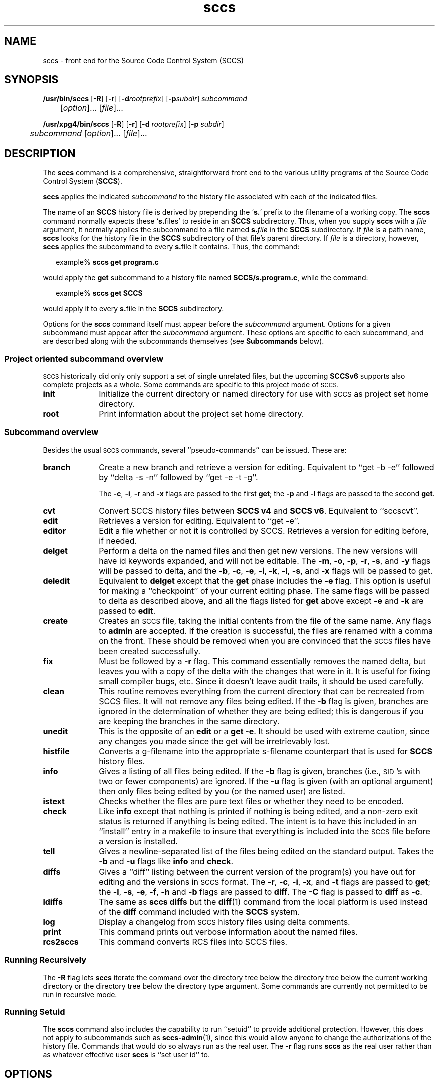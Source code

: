 '\" te
.\" @(#)sccs.1	4.54 20/06/29 Copyright 2007-2020 J. Schilling
.\"  Copyright (c) 2007, Sun Microsystems, Inc.  All Rights Reserved.
.\" 
.\" CDDL HEADER START
.\"
.\" The contents of this file are subject to the terms of the
.\" Common Development and Distribution License ("CDDL"), version 1.0.
.\" You may use this file only in accordance with the terms of version
.\" 1.0 of the CDDL.
.\"
.\" A full copy of the text of the CDDL should have accompanied this
.\" source.  A copy of the CDDL is also available via the Internet at
.\" http://www.opensource.org/licenses/cddl1.txt
.\"
.\" When distributing Covered Code, include this CDDL HEADER in each
.\" file and include the License file at usr/src/OPENSOLARIS.LICENSE.
.\" If applicable, add the following below this CDDL HEADER, with the
.\" fields enclosed by brackets "[]" replaced with your own identifying
.\" information: Portions Copyright [yyyy] [name of copyright owner]
.\"
.\" CDDL HEADER END
.if t .ds a \v'-0.55m'\h'0.00n'\z.\h'0.40n'\z.\v'0.55m'\h'-0.40n'a
.if t .ds o \v'-0.55m'\h'0.00n'\z.\h'0.45n'\z.\v'0.55m'\h'-0.45n'o
.if t .ds u \v'-0.55m'\h'0.00n'\z.\h'0.40n'\z.\v'0.55m'\h'-0.40n'u
.if t .ds A \v'-0.77m'\h'0.25n'\z.\h'0.45n'\z.\v'0.77m'\h'-0.70n'A
.if t .ds O \v'-0.77m'\h'0.25n'\z.\h'0.45n'\z.\v'0.77m'\h'-0.70n'O
.if t .ds U \v'-0.77m'\h'0.30n'\z.\h'0.45n'\z.\v'0.77m'\h'-0.75n'U
.if t .ds s \\(*b
.if t .ds S SS
.if n .ds a ae
.if n .ds o oe
.if n .ds u ue
.if n .ds s sz
.TH sccs 1 "2020/06/29" "SunOS 5.11" "User Commands"
.SH NAME
sccs \- front end for the Source Code Control System (SCCS)
.SH SYNOPSIS
.LP
.B /usr/bin/sccs
.RB [ \-R ]
.RB [ \-r ]
.RB [ \-d\c
.IR rootprefix ]
.RB [ \-p\c
.IR subdir ]
.I subcommand
.if n .br
.if n 	
.RI [ option ]...
.RI [ file ]...
.LP
.B /usr/xpg4/bin/sccs
.RB [ \-R ]
.RB [ \-r ]
.RB [ \-d
.IR rootprefix ]
.RB [ \-p
.IR subdir ]
.if n .br
.if n 	
.I subcommand
.RI "[" option ]...
.RI [ file ]...

.SH DESCRIPTION
.LP
The
.B sccs
command is a comprehensive, straightforward front end to the various utility
programs of the Source Code Control System
.RB ( SCCS ).

.LP
.B sccs
applies the indicated
.I subcommand
to the history file associated with each of the indicated files.

.LP
The name of an
.B SCCS
history file is derived by prepending the
.RB ` s. '
prefix to the filename of a working copy. The
.B sccs
command normally expects these
.RB ` s. files'
to reside in an
.B SCCS
subdirectory.
Thus, when you supply
.B sccs
with a
.I file
argument, it normally applies the subcommand to a file named
.BI s. file
in the
.B SCCS
subdirectory. If
.I file
is a path name,
.B sccs
looks for the history file in the
.B SCCS
subdirectory of that file's parent directory. If
.I file
is a directory, however,
.B sccs
applies the subcommand to every
.BR s. file
it contains. Thus, the command:
.sp
.in +2
.nf
.RB example% " sccs get program.c
.fi
.in -2

.LP
would apply the
.B get
subcommand to a history file named
.BR SCCS/s.program.c ,
while the command:
.sp
.in +2
.nf
.RB example% " sccs get SCCS
.fi
.in -2

.LP
would apply it to every
.BR s. file
in the
.B SCCS
subdirectory.

.LP
Options for the
.B sccs
command itself must appear before the
.I subcommand
argument. Options for a given subcommand must appear after the
.I subcommand
argument. These options are specific to each subcommand, and are described
along with the subcommands themselves (see
.B Subcommands
below).

.br
.ne 8
.SS "Project oriented subcommand overview"
.LP
.ne 5
.SM SCCS
historically did only only support a set of single unrelated files,
but the upcoming
.B SCCSv6
supports also complete projects as a whole. Some commands are specific
to this project mode of
.SM SCCS.

.br
.ne 4
.TP 1i
.B init
Initialize the current directory or named directory for use with
.SM SCCS
as project set home directory.

.br
.ne 4
.TP
.B root
Print information about the project set home directory.

.br
.ne 8
.SS "Subcommand overview"
.LP
.ne 5
Besides the usual
.SM SCCS
commands,
several ``pseudo-commands'' can be issued.
These are:

.br
.ne 4
.TP 1i
.B branch
Create a new branch and retrieve a version for editing.
Equivalent to ``get \-b \-e'' followed by ``delta \-s \-n'' followed by
``get \-e \-t \-g''.

The
.BR \-c ,
.BR \-i ,
.BR \-r
and
.B \-x
flags are passed to the first
.B get\c
; the
.B \-p
and
.B \-l
flags are passed to the second
.BR get .

.br
.ne 3
.TP
.B cvt
Convert SCCS history files between
.B "SCCS\ v4"
and
.BR "SCCS\ v6" .
Equivalent to ``sccscvt''.

.br
.ne 3
.TP
.B edit
Retrieves a version for editing.
Equivalent to ``get \-e''.

.br
.ne 5
.TP
.B editor
Edit a file whether or not it is controlled by SCCS.
Retrieves a version for editing before, if needed.

.br
.ne 5
.TP
.B delget
Perform a delta on the named files
and then get new versions.
The new versions will have id keywords expanded,
and will not be editable.
The
.BR \-m ,
.BR \-o ,
.BR \-p ,
.BR \-r ,
.BR \-s ,
and
.B \-y
flags will be passed to delta,
and the
.BR \-b ,
.BR \-c ,
.BR \-e ,
.BR \-i,
.BR \-k ,
.BR \-l ,
.BR \-s ,
and
.B \-x
flags will be passed to get.

.br
.ne 3
.TP
.B deledit
Equivalent to
.B delget
except that the
.B get
phase includes the
.B \-e
flag.
This option is useful for making a ``checkpoint''
of your current editing phase.
The same flags will be passed to delta
as described above,
and all the flags listed for
.B get
above except
.B \-e
and
.B \-k
are passed to
.BR edit .

.br
.ne 3
.TP
.B create
Creates an
.SM SCCS
file,
taking the initial contents from the file of the same name.
Any flags to
.B admin
are accepted.
If the creation is successful,
the files are renamed with a comma on the front.
These should be removed when you are convinced that
the
.SM SCCS
files have been created successfully.

.br
.ne 3
.TP
.B fix
Must be followed by a
.B \-r
flag.
This command essentially removes the named delta,
but leaves you with a copy of the delta
with the changes that were in it.
It is useful for fixing small compiler bugs, etc.
Since it doesn't leave audit trails,
it should be used carefully.

.br
.ne 3
.TP
.B clean
This routine removes everything from the current directory
that can be recreated from SCCS files.
It will not remove any files being edited.
If the
.B \-b
flag is given, branches are ignored in the determination
of whether they are being edited;
this is dangerous if you are keeping the branches in the
same directory.

.br
.ne 3
.TP
.B unedit
This is the opposite of an
.B edit
or a
.BR "get \-e" .
It should be used with extreme caution,
since any changes you made since the get
will be irretrievably lost.

.br
.ne 3
.TP
.B histfile
Converts a g-filename into the appropriate s-filename counterpart
that is used for
.B SCCS
history files.

.br
.ne 3
.TP
.B info
Gives a listing of all files being edited.
If the
.B \-b
flag is given,
branches (i.e.,
\s-1SID\s0's with two or fewer components)
are ignored.
If the
.B \-u
flag is given
(with an optional argument)
then only files being edited by you
(or the named user)
are listed.

.br
.ne 5
.TP
.B istext
Checks whether the files are pure text files or whether they need
to be encoded.

.br
.ne 5
.TP
.B check
Like
.B info
except that nothing is printed if nothing is being edited,
and a non-zero exit status is returned if anything
is being edited.
The intent is to have this included in an ``install''
entry in a makefile
to insure that everything is included into the
.SM SCCS
file
before a version is installed.

.br
.ne 3
.TP
.B tell
Gives a newline-separated list
of the files being edited
on the standard output.
Takes the
.B \-b
and
.B \-u
flags like
.B info
and
.BR check .

.br
.ne 3
.TP
.B diffs
Gives a ``diff'' listing between the current version of the
program(s) you have out for editing and the versions
in
.SM SCCS
format.
The
.BR \-r ,
.BR \-c ,
.BR \-i ,
.BR \-x ,
and
.B \-t
flags are passed to
.B get\c
; the
.BR \-l ,
.BR \-s ,
.BR \-e ,
.BR \-f ,
.B \-h
and
.B \-b
flags are passed to
.BR diff .
The
.B \-C
flag is passed to
.B diff
as
.BR \-c .

.br
.ne 3
.TP
.B ldiffs
The same as
.B sccs diffs
but the
.BR diff (1)
command from the local platform is used instead of the
.B diff
command included with the
.B SCCS
system.

.br
.ne 3
.TP
.B log
Display a changelog from
.SM SCCS 
history files using delta comments.

.br
.ne 3
.TP
.B print
This command prints out verbose information
about the named files.

.br
.ne 3
.TP
.B rcs2sccs
This command converts RCS files into SCCS files.

.SS "Running Recursively"
.LP
The
.B \-R
flag lets
.B sccs
iterate the command over the directory tree below the directory
tree below the current working directory or the directory tree
below the directory type argument. Some commands are currently
not permitted to be run in recursive mode.

.br
.ne 5 
.SS "Running Setuid"
.LP
The
.B sccs
command also includes the capability to run ``setuid''
to provide additional protection.
However, this does not apply to subcommands such as
.BR sccs-admin (1),
since this would allow anyone to change the authorizations of the history file.
Commands that would do so always run as the real user.
The
.B \-r
flag runs
.B sccs
as the real user
rather than as whatever effective user
.B sccs
is ``set user id'' to.

.SH OPTIONS
.LP
The following options are supported by the
.BR sccs (1)
command itself:
.SS "/usr/bin/sccs"
.TP
.BI \-d rootprefix
.SS "/usr/xpg4/bin/sccs"
.TP
.BI \-d " rootprefix
....sp .6
Defines the root portion of the path name for
.B SCCS
history files. The default root portion is the current directory.
.I rootprefix
is prepended to the entire
.I file
argument, even if
.I file
is an absolute path name.
.B \-d
overrides any directory specified by the
.B PROJECTDIR
environment variable (see ENVIRONMENT VARIABLES below).

.SS "/usr/bin/sccs"
.TP
.BI \-p subdir
.SS "/usr/xpg4/bin/sccs"
.TP
.BI \-p " subdir
...sp .6
Defines the (sub)directory within which a history file is expected to reside.
.B SCCS
is the default. (See EXAMPLES below).

.br
.ne 3
.TP
.B \-r
Runs
.B sccs
with the real user
.BR ID ,
rather than set to the effective user
.BR ID .

.br
.ne 3
.TP
.B \-R
Run
.B sccs
in recursive mode via
.BR libfind .
If no file type arguments are given to the related
.B sccs
subcommand, the directory scan operation starts at the current directory.
If the related subcommand is expected to operate only on files that are
currently edited,
.B sccs
only operates on files for which an associated ``p.'' file exists.
For all other subcommands,
.B sccs 
operated on all ``s.'' files except for those that are in ignored
sub directories.
.sp
This option is a
.B \s-1SCHILY\s+1
extension that does not exist in historic
.B sccs
implementations.

.br
.ne 3
.TP
.B \-T
Trace.  Print extra debug messages.

.br
.ne 3
.TP
.PD 0
.B \-V
.TP
.B \-version
.TP
.B \-\-version
.PD
Prints the
.B sccs
version number string and exists.

.SH OPERANDS
.LP
The following operands are supported:

.br
.ne 3
.TP
.I file
.sp .6
a file passed to
.IR subcommand

.br
.ne 3
.TP
.I option
.sp .6
an option or option-argument passed to
.I subcommand

.br
.ne 5
.TP
.I subcommand
.sp .6
one of the subcommands listed in
.B Usage

.SH USAGE
.LP
The usage for
.B sccs
is described below.
.SS "Subcommands"
.sp
.LP
Many of the following
.B sccs
subcommands invoke programs that reside in
.BR /usr/ccs/bin .
Many of these subcommands accept additional arguments that are
documented in the reference page for the utility program the
subcommand invokes.

.br
.ne 5
.TP
.B admin
.sp .6
Modify the flags or checksum of an
.B SCCS
history file. Refer to
.BR sccs-admin (1)
for more information about the
.B admin
utility.
While
.B admin
can be used to initialize a history file, you might find that the
.B create
subcommand is simpler to use for this purpose.

.br
.ne 5
.TP
.B branch
.sp .6
Create a new branch and retrieve a version for editing.
Except for creating a new branch, this is equivalent to the
.B edit
subcommand.

.br
.ne 5
.SS "/usr/bin/sccs"
.HP
.BI "cdc -r" sid
.RB [ -y [\c
.IR comment ]]
.SS "/usr/xpg4/bin/sccs"

.br
.ne 3
.HP
.BI "cdc -r " sid
|
.BI -r sid
.RB [ -y [\c
.IR comment ]]
.sp .6
Annotate (change) the delta commentary.
Refer to
.BR sccs-cdc (1)
for more information about the
.B cdc
utility.
The
.B fix
subcommand can be used to replace the delta, rather
than merely annotating the existing commentary.

.br
.ne 3
.RS
.HP
.B -r\c
.I " sid \c
| \c
.BI -r sid
.sp .6
Specify the
.B SCCS
delta
.B ID
.RB ( SID )
to which the change notation is to be added. The
.B SID
for a given delta is a number, in Dewey decimal format, composed of two or
four fields: the
.I release
and
.I level
fields, and for branch deltas, the
.I branch
and
.I sequence
fields. For instance, the
.B SID
for the initial delta is normally
.BR 1.1 .

.br
.ne 3
.HP
.B \-y\c
.RI [ comment ]
.sp .6
Specify the comment with which to annotate the delta commentary. If
.B -y
is omitted,
.B sccs
prompts for a comment. A null
.I comment
results in an empty annotation.
.RE

.br
.ne 5
.SS "/usr/bin/sccs"
.HP
.BR check " [" -b "] [" -u\c
.RI [ username "] ]"
.br
.SS "/usr/xpg4/bin/sccs"

.br
.ne 3
.HP
.BR check " [" -b "] [" -u
.RI [ username ]
.RB | " -U " ]
.sp .6
Check for files currently being edited. Like
.B info
and
.BR tell ,
but returns an exit code, rather than producing a listing of files.
.B check
returns a non-zero exit status if anything is being edited.
The intent is to have this included in an ``install''
entry in a makefile
to insure that everything is included into the
.SM SCCS
file
before a version is installed.

.br
.ne 3
.RS
.TP
.B -b
.sp .6
Ignore branches.

.br
.ne 3
.HP
.BR -u [\c
.IR username]
|
.B -u
.RI [ username ]
|
.B -U
.sp .6
Check only files being edited by you.  When
.I username
is specified, check only files being edited by that user. For
.BR /usr/xpg4/bin/sccs ,
the
.B -U
option is equivalent to
.B -u
.RI < current_user >.
.RE

.br
.ne 5
.TP
.BR clean " [ " -b " ]"
.sp .6
Remove everything in the current directory that can be retrieved from an
.B SCCS
history.  Does not remove files that are being edited.

.br
.ne 3
.RS
.TP
.B -b
Do not check branches to see if they are being edited.
.RB ` "clean -b" '
is dangerous when branch versions are kept in the same directory.

.RE

.br
.ne 5
.TP
.B comb
.sp .6
Generate scripts to combine deltas.
Refer to
.BR sccs-comb (1)
for more information about the
.B comb
utility.

.br
.ne 5
.TP
.BR create " [" \-o "] [" options ]
.sp .6
Create (initialize) history files.
.B create
performs the following steps:
.RS +5
.TP
.ie t \(bu
.el o
Renames the original source file to
.B ,program.c
in the current directory.
.TP
.ie t \(bu
.el o
Create the history file called
.B s.program.c
in the
.B SCCS
subdirectory.
.TP
.ie t \(bu
.el o
Performs an
.RB ` "sccs get" '
on
.B program.c
to retrieve a read-only copy of the initial version.
.LP
Options are passed to the
.B admin
program, e.g.:
.TP
.B \-o
Use the original file time instead of the current time for
the time of the initial delta.
.RE

.br
.ne 5
.TP
.B cvt
.sp .6
Convert
.B SCCS\ v4
history files (as introduced in February 1977) into
.B SCCS\ v6
history files (as introduced in August 2011) and vice versa.
Refer to
.BR sccs-cvt (1)
for more information about the
.B sccscvt
utility.
In order to convert a larger historic project (like e.g. the 
BSD CSRG sccs history) from a different timezone than the local
timezone into
.B SCCS\ v6
use a command similar to:
.sp
.B "    TZ=PST sccs -R cvt -V6 .
.sp
This subcommand is a
.B \s-1SCHILY\s+1
extension that does not exist in historic
.B sccs
implementations.

.br
.ne 5
.HP
.BR deledit " [" \-o "] [" \-s "] [\c
.BR \-f "] [" \-q "] [\c
.BR \-y [\c
.IR comment "]\|]"
.sp .6
Equivalent to an
.RB ` "sccs delta" '
and then an
.RB ` "sccs edit" '.
.B deledit
checks in a delta, and checks the file back out again,
but leaves the current working copy of the file intact.
The same flags will be passed to delta
as described with ``delget'',
and all the flags listed with ``delget'' for ``get'' except
.BR \-e " and  " \-k
are passed to ``edit''.

.br
.ne 3
.RS
.TP
.B \-o
.sp .6
Use the original file time instead of the current time for
the time of the delta.
.TP
.B \-s
.sp .6
Silent. Do not report delta numbers or statistics.
.TP
.B \-f
.sp .6
In NSE mode, force to create a delta even when no
.B p.
file is present.
.TP
.B \-q
Switch on NSE mode.

.br
.ne 3
.HP
.BR -y [\c
.IR comment ]
.sp .6
Supply a comment for the delta commentary.  If
.B -y
is omitted,
.B delta
prompts for a comment.  A null
.I comment
results in an empty comment field for the delta.
.LP
The options
.B \-f
and
.B \-q
are
.B \s-1SCHILY\s+1
extensions that do not exist in historic
.B sccs
implementations.

.RE

.br
.ne 5
.HP
.BR delget " [" \-o "] [" \-s "] [\c
.BR \-f "] [" \-q "] [\c
.BR \-y [\c
.IR comment "]\|]"
.sp .6
Perform an
.RB ` "sccs delta" '
and then an
.RB ` "sccs get" '
to check in a delta and retrieve read-only copies of the resulting new version.
See the
.B deledit
subcommand for a description of
.BR \-s ,
.BR \-f ,
.BR \-q , 
and
.BR -y .
.B sccs
performs a
.B delta
on all the files specified in the argument list, and then a
.B get
on all the files. If an error occurs during the
.BR delta ,
the
.B get
is not performed.
The
.BR \-m ",
.BR \-o ", " \-p ", " \-r , 
.BR \-f ", " \-q ,
.BR \-s ", and " \-y
flags will be passed to delta,
and the
.BR \-b ", " \-c ", " \-e , 
.BR \-i ", " \-k ", " \-l ,
.BR \-s ", and " \-x
flags will be passed to get.

.br
.ne 5
.HP
.BR delta " [" \-o "] [" \-s "] [\c
.BR \-f "] [" \-q "] [\c
.BR \-y [\c
.IR comment "]\|]"
.sp .6
Check in pending changes.
Records the line-by-line changes introduced while the file was checked out.
The effective user
.B ID
must be the same as the
.B ID
of the person who has the file checked out.
Refer to
.BR sccs-delta (1)
for more information about the
.B delta
utility.
See the
.B deledit
subcommand for a description of
.BR \-s ,
.BR \-f ,
.BR \-q ,
and
.BR \-y .

.br
.ne 5
.SS "/usr/bin/sccs"
.HP
.BR diffs " [" -C ]
.RB [ -I ]
.RB [ -c\c
.IR date-time ]
.RB [ -r\c
.IR sid ]
.I diff-options
.br
.SS "/usr/xpg4/bin/sccs"

.br
.ne 3
.HP
.BR diffs " [" -C ]
.RB [ -I ]
.RB [ -c
.IR date-time " |
.BI -c date-time
]
.br
.RB [ -r
.I sid
.RB "| " -r\c
.IR sid]
.I diff-options
.sp .6
Compare (in
.BR diff (1)
format) the working copy of a file that is checked out for editing,
with a version from the
.B SCCS
history.
Use the most recent checked-in version by default. The
.B diffs
subcommand accepts the same options as
.BR diff .
.sp
Any
.BR -r ,
.BR -c ,
.BR -i ,
.BR -x ,
and
.B -t
options are passed to subcommand
.BR get .
A
.B -C
option is passed to
.B diff
as
.BR -c .
An
.B -I
option is passed
to
.B diff
as
.BR -i .
.sp
The
.B diffs
subcommand calls the
.SM UNIX
.BR diff (1)
command that is delivered with the
.SM SCCS
packet. If you like to call the local
.BR diff (1)
command that is in your
.BR PATH,
use the
.B ldiffs
subcommand.

.br
.ne 3
.RS
.HP
.BI -c " date-time\c
 | \c
.BI -c date-time
.sp .6
Use the most recent version checked in before the indicated
date and time for comparison.
.I date-time
takes the form:
.IR yy [ mm [ dd [\c
.IR hh [ mm [ ss ]\|]\|]\|]\|].
Omitted units default to their maximum possible values; that is
.B -c7502
is equivalent to
.BR -c750228235959 .

.br
.ne 3
.HP
.BI -r " sid\c
 | \c
.BI -r sid
.sp .6
Use the version corresponding to the indicated delta for comparison.
.LP
The
.B \s-1SCHILY\s+1
version of SCCS calls
.RB ` "get -o" '
to retrieve the old version of the file in order to be able to get
correct time stamps when e.g. the
.B \-u
flag is passed to
.BR diff (1).
.RE

.br
.ne 5
.TP
.B edit
.sp .6
Retrieve a version of the file for editing.
.RB ` "sccs edit" '
extracts a version of the file that is writable by you, and creates a
.BR  p. file
in the
.B SCCS
subdirectory as lock on the history,
so that no one else can check that version in or out.
.B ID
keywords are retrieved in unexpanded form.
.B edit
accepts the same options as
.BR get ,
below.
Refer to
.BR sccs-get (1)
for more information about the
.B get
utility and
for a list of ID keywords and their definitions.
The
.B edit
subcommand is basically equivalent to ``get -e''.

.br
.ne 5
.TP
.B editor
.sp .6
Edit a file whether or not is is controlled by SCCS.
If a file is controlled by SCCS and currently not checked out for editing,
the file is checked out for editing first and then edited.
If the file is not under control of SCCS, the editor is called directly.
.sp
The
.B SCCS_EDITOR
or
.B EDITOR
environment variable must be set appropriately in order to call a
custom editor.
.sp
A way to hide the fact that files need to checked out for editing first,
is to set
.B SCCS_EDITOR
and then alias the editor, e.g.:
.sp
   SCCS_EDITOR=ved
   alias ved='sccs editor'
.sp
Note that in order to minimize the side effects of calling the alias
.RB ` "ved *" ',
.B sccs editor
will call
.BR unget (1)
or
.B sccs unedit
on all files that have not been modified by the edit session and that
have not been checked out for editing before.
.sp
This subcommand is a
.B \s-1SCHILY\s+1
extension that does not exist in historic
.B sccs
implementations.

.br
.ne 5
.TP
.B enter
.sp .6
Similar to
.BR create ,
but omits the final
.RB ` "sccs get" '.
This can be used if an
.RB ` "sccs edit" '
is to be performed immediately after the history file is initialized.

.br
.ne 5
.SS "/usr/bin/sccs"
.HP
.BI "fix \-r" sid
.RB [ \-d ]
.SS "/usr/xpg4/bin/sccs"

.br
.ne 3
.HP
.BR fix " [" -d "] \c
.BI -r " sid \c
| \c
.BI -r sid
.sp .6
Revise a (leaf) delta.  Remove the indicated delta from the
.B SCCS
history, but leave a working copy of the current version in the directory.
This is useful for incorporating trivial updates for which no audit record
is needed, or for revising the delta commentary.
.B fix
must be followed by a
.B -r
option, to specify the
.B SID
of the delta to remove.
The indicated delta must be the most recent (leaf) delta in its branch. Use
.B fix
with caution since it does not leave an audit trail of differences (although
the previous commentary is retained within the history file).

.br
.ne 3
.RS
.TP
.B \-d
Fully discard the delta.
By default only the file content for the related
.B SID 
is removed and the delta table entry is changed to the new type
.BR `R' . 
When in discard mode, the delta table entry is also completely discarded.
.RE

.br
.ne 5
.SS "/usr/bin/sccs"
.HP
.BR get " [" -ekmops "] [" -G\c
.IR newname "] [\c
.BI -c date-time\c
.RB "] [" -r [\c
.IR sid "] ]
.SS "/usr/xpg4/bin/sccs"

.br
.ne 3
.HP
.BR get " [" -ekmops "] [" -G
.I newname
|
.BI -G newname\c
]
.br
.RB [ -c
.I date-time
|
.BI -c date-time\c
.RB "] [" -r
.I sid
|
.BI -r sid\c
]
.sp .6
Retrieve a version from the
.B SCCS
history. By default, this is a read-only working copy of
the most recent version.
.B ID
keywords are in expanded form.
Refer to
.BR sccs-get (1)
for more information about the
.B get
utility,
which includes a list of
.B ID
keywords and their definitions.

.br
.ne 3
.RS
.HP
.BI -c " date-time
|
.BI -c date-time
.sp .6
Retrieve the latest version checked in prior to the date and time
indicated by the
.I date-time
argument.
.I date-time
takes the form:
.IR yy [ mm [ dd [\c
.IR hh [ mm [ ss ]\|]\|]\|]\|].

.br
.ne 3
.TP
.B -e
.sp .6
Retrieve a version for editing. Same as
.BR "sccs edit" .

.br
.ne 3
.HP
.B -G
.I newname
|
.BI -G newname
.sp .6
Use
.I newname
as the name of the retrieved version.

.br
.ne 3
.TP
.B -k
.sp .6
Retrieve a writable copy but do not check out the file.
.B ID
keywords are unexpanded.

.br
.ne 3
.TP
.B -m
.sp .6
Precede each line with the
.B SID
of the delta in which it was added.

.br
.ne 3
.TP
.B -o
.sp .6
Retrieves the file under the original time of
the requested version.

.br
.ne 3
.TP
.B -p
.sp .6
Produce the retrieved version on the standard output. 
Reports that would normally go to the standard output (delta
.BR ID s
and statistics) are directed to the standard error.

.br
.ne 3
.HP
.B -r
.I sid
|
.BI -r sid
.sp .6
Retrieve the version corresponding to the indicated
.BR SID .
For
.BR /usr/bin/sccs ,
if no
.I sid
is specified, the latest
.I sid
for the specified file is retrieved.

.br
.ne 3
.TP
.B -s
.sp .6
Silent. Do not report version numbers or statistics.
.RE

.br
.ne 5
.HP
.BI help " message-code
|
.I sccs-command
.HP
.B help stuck
.sp .6
Supply more information about
.B SCCS
diagnostics.
.B help
displays a brief explanation of the error when you supply the code
displayed by an
.B SCCS
diagnostic message.  If you supply the name of an
.B SCCS
command,
it prints a usage line.
.B help
also recognizes the keyword
.BR stuck .
Refer to
.BR sccs-help (1)
for more information about the
.B help
utility.

.br
.ne 5
.HP
.BI histfile " pathname
.sp .6
Converts a g-filename into the appropriate s-filename counterpart
that is used for
.B SCCS
history files.
.sp
While
.BR sccs (1)
in former times just added
.B SCCS/s.
before the last path name component, there is now support for
.B off-tree
history files that are located inside a directory
.B .sccs
in the
.B project root
directory.
The
.B histfile
subcommand knows which operating mode is currently in use and
returns the appropriate path to the history file.
.sp
If the
.I pathname
argument refers to a directory, the result is the directory that holds
the SCCS history files for the files in that directory.

.br
.ne 5
.SS "/usr/bin/sccs"
.HP
.BR info " [\c
.BR -b "] [" -u [\c
.IR username "] ]
.SS "/usr/xpg4/bin/sccs"

.br
.ne 3
.HP
.BR info " [\c
.BR -b "] [" -u " [\c
.IR username ]
|
.BR -U ]
.sp .6
Display a list of files being edited, including the version number checked out,
the version to be checked in, the name of the user who holds the lock,
and the date and time the file was checked out.

.br
.ne 3
.RS
.TP
.B -b
Ignore branches.

.br
.ne 3
.HP
.BR -u [\c
.IR username ]
|
.BR -u " [\c
.IR username]
|
.B -U
.sp .6
List only files checked out by you. When
.I username
is specified, list only files checked out by that user. For
.BR /usr/xpg4/bin/sccs ,
the
.B -U
option is equivalent to
.B -u
.RI < current_user >.
.RE

.br
.ne 5
.HP
.B init
.RB [ -f ]
.RB [ -i ]
.RB [ -s ]
.RI [ directory ]
.sp .6
Initialize a directory for use with
.B SCCS
in project mode.
See
.BR sccs-init (1)
for more information.

.br
.ne 5
.HP
.B istext
.RB [ -s ]
.RB [ -V4 " | " -V6 ]
.sp .6
Checks whether the files are pure text files or whether they need
to be encoded.
.RS
.TP
.B \-s
Be silent. If all file are pure text, the exit code is 0.
.TP
.B \-V4
Check with
.B SCCS\ v4
rules.
A file is not pure text if it contains one or more null characters,
if a line starts with \e001 (^A) or if the file does not end with
a newline character.
.TP
.B \-V6
Check with
.B SCCS\ v6
rules.
A file is not pure text if it contains one or more null characters.
.RE
.sp
This subcommand is a
.B \s-1SCHILY\s+1
extension that does not exist in historic
.B sccs
implementations.

.br
.ne 5
.TP
.B ldiffs
.sp .6
Compare different file versions.
.sp
The
.B ldiffs
subcommand calls the local
.SM UNIX
.BR diff (1)
command as found via the
.SM PATH
environment variable.
The
.B ldiffs
subcommand is otherwise identical to the
.B diffs
subcommand.
.sp
This subcommand is a
.B \s-1SCHILY\s+1
extension that does not exist in historic
.B sccs
implementations.

.br
.ne 5
.TP
.B log
.sp .6
Display a changelog from
.SM SCCS
history files using delta comments.
Refer to
.BR sccs-log (1)
for more information about the
.B sccslog
utility.
.sp
This subcommand is a
.B \s-1SCHILY\s+1
extension that does not exist in historic
.B sccs
implementations.


.br
.ne 5
.HP
.BR print " [" \-a "] [" \-A "] [\c"
.BR \-n "] [" \-r\c
.IR sid "] \c
.B file ...
.sp .6
Print the entire history of each named file. Equivalent to an
.RB ` "sccs prs -e" '
followed by an
.RB ` "sccs get -p -m" '.

.br
.RS
.ne 3
.TP
.B \-A
Annotates the output
(see
.BR sccs-get (1)).
.br
.ne 3
.TP
.B \-a
Includes all deltas, including those marked as removed
(see
.BR sccs-rmdel (1)).
.br
.ne 3
.TP
.B \-m
(see
.BR sccs-get (1)).
.br
.ne 3
.TP
.BI \-r sid
Specify the
.B SID
(see
.BR sccs-get (1)).
.RE

.br
.ne 6
.SS "/usr/bin/sccs"
.HP
.BR prs " [" -el "] [" -c\c
.IR date-time ]
.RB [ -r\c
.IR sid ]
.SS "/usr/xpg4/bin/sccs"

.br
.ne 3
.HP
.BR prs " [" -el "] [" "-c \c
.I date-time
|
.BI -c date-time\c
]
.RB [ -r
.I sid
|
.BI -r sid\c
]
.sp .6
Peruse (display) the delta table, or other portion of an
.B s.
file.
Refer to
.BR sccs-prs (1)
for more information about the
.B prs
utility.

.br
.ne 3
.RS
.HP
.B -c
.I date-time
|
.BI -c date-time
.sp .6
Specify the latest delta checked in before the indicated date and time. The
.I date-time
argument takes the orm:
.IR yy [ mm [ dd [\c
.IR hh [ mm [ ss ]\|]\|]\|]\|].

.br
.ne 3
.TP
.B -e
.sp .6
.sp
Display delta table information for all deltas earlier than the one
specified with
.B -r
(or all deltas if none is specified).

.br
.ne 3
.TP
.B -l
.sp .6
.sp
Display information for all deltas later than, and including, that specified by
.B -c
or
.BR -r .

.br
.ne 3
.HP
.B -r
.I sid
|
.BI -r sid
.sp .6
.sp
Specify a given delta by
.BR SID .
.RE

.br
.ne 5
.TP
.BR prt " ["  -y ]
.sp
Display the delta table, but omit the
.B MR
field (see
.BR sccsfile (4)
for more information on this field).
Refer to
.BR sccs-prt (1)
for more information about the
.B prt
utility.

.br
.ne 3
.RS
.TP
.B -y
Display the most recent delta table entry.
The format is a single output line for each file argument, which is
convenient for use in a pipeline with
.BR awk (1)
or
.BR sed (1).
.RE

.br
.ne 5
.TP
.BR rcs2sccs " ["  -rm "] [" -V6 ]
.sp .6
Convert 
.B RCS
history files into 
.B SCCS 
history files.
If a list of files is specified, this list is converted.
If no file arguments are specified, all RCS files in the current directory
are converted.
Refer to
.BR sccs-rcs2sccs (1)
for more information about the
.B rcs2sccs
utility.
.sp
This subcommand is a
.B \s-1SCHILY\s+1
extension that does not exist in historic
.B sccs
implementations.

.br
.ne 5
.SS "/usr/bin/sccs"
.TP
.BI "rmdel -r" sid
.SS "/usr/xpg4/bin/sccs"

.br
.ne 3
.TP
.BI "rmdel -r " sid
.sp .6
Remove the indicated delta from the history file. 
That delta must be the most recent (leaf) delta in its branch.
Refer to
.BR sccs-rmdel (1)
for more information about the
.B rmdel
utility.

.br
.ne 5
.HP
.B root
.RB [ -v ]
.RI [ directory ]
.sp .6
Print information about the project set home directory.
See
.BR sccs-root (1)
for more information.

.br
.ne 5
.TP
.B sact
.sp .6
Show editing activity status of an
.B SCCS
file.
Refer to
.BR sccs-sact (1)
for more information about the
.B sact
utility.

.br
.ne 5
.TP
.BI "sccsdiff -r" old-sid " -r" "new-sid diff-options
.sp .6
Compare two versions corresponding to the indicated
.B SIDs
(deltas) using
.BR diff .
Refer to
.BR sccs-sccsdiff (1)
for more information about the
.B sccsdiff
utility.

.SS "/usr/bin/sccs"
.HP
.BR tell " [\c
.BR -b "] [" -u [\c
.IR username "] ]
.SS "/usr/xpg4/bin/sccs"

.br
.ne 3
.HP
.BR tell " [\c
.BR -b "] [" -u " [\c
.IR username ]
|
.BR -U ]
.sp .6
Display the list of files that are currently checked out, one file per line.

.br
.ne 3
.RS
.TP
.B -b
.sp .6
Ignore branches.

.br
.ne 3
.HP
.BR -u [\c
.IR username ]
|
.BR -u " [\c
.IR username]
|
.B -U
.sp .6
List only files checked out to you.  When
.I username
is specified, list only files checked out to that user. For
.BR /usr/xpg4/bin/sccs ,
the
.B -U
option is equivalent to
.B -u
.RI < current_user >.
.RE

.br
.ne 5
.TP
.BR unedit " [" -o ]
.sp .6
"Undo" the last
.B edit
or
.RB ` "get -e" ',
and return the working copy to its previous condition.
.B unedit
backs out all pending changes made since the file was checked out.
It should be used with extreme caution,
since any changes you made since the get
will be irretrievably lost.

.br
.ne 3
.RS
.TP
.B \-o
Retrieves the file under the original time instead of the current time
with the final
.B get
command.
.RE

.br
.ne 5
.TP
.B unget
.sp .6
Same as
.BR unedit .
Refer to
.BR sccs-unget (1)
for more information about the
.B unget
utility.

.br
.ne 5
.TP
.B val
.sp .6
Validate the history file.
Refer to
.BR sccs-val (1)
for more information about the
.B val
utility.

.br
.ne 5
.TP
.B what
.sp .6
Display any expanded
.B ID
keyword strings contained in a binary (object) or text file.
Refer to
.BR what (1)
for more information about the
.B what
utility.

.SH EXAMPLES
.LP
.B Example 1
Checking out, editing, and checking in a file
.LP
To check out a copy of
.B program.c
for editing, edit it, and then check it back in:

.in +2
.nf
.RB example% " sccs edit program.c
1.1
new delta 1.2
14 lines

.RB example% " vi program.c
.I "your editing session

.RB example% " sccs delget program.c
.RB comments? " clarified cryptic diagnostic
1.2
3 inserted
2 deleted
12 unchanged
1.2
15 lines
.fi
.in -2

.LP
.B Example 2
Defining the root portion of the command pathname
.LP
.B sccs
converts the command:

.in +2
.nf
.RB example% " sccs -d/usr/src/include get stdio.h
.fi
.in -2
.LP
to:

.in +2
.nf
.B "/usr/ccs/bin/get   /usr/src/include/SCCS/s.stdio.h
.fi
.in -2

.LP
.B Example 3
Defining the resident subdirectory
.LP
The command:

.in +2
.nf
.RB example% " sccs -pprivate get include/stdio.h
.fi
.in -2
.LP
becomes:

.in +2
.nf
.B "/usr/ccs/bin/get   include/private/s.stdio.h
.fi
.in -2

.br.LP
.ne 10
.B Example 4
Initializing a history file
.LP
To initialize the history file for a source file named
.BR program.c ,
use
.RB ` "sccs create" ':

.in +2
.nf
.RB example% " sccs create program.c
program.c:
1.1
14 lines
.fi
.in -2
.LP
If needed,
.B sccs
will create the
.B SCCS
directory first.
After verifying the working copy, you can remove the backup file
that starts with a comma:

.in +2
.nf
.RB example% " diff program.c ,program.c
.RB example% " rm ,program.c
.fi
.in -2

.LP
.B Example 5
Retrieving a file from another directory
.sp
.LP
To retrieve a file from another directory into the current directory:

.in +2
.nf
.RB example% " sccs get /usr/src/sccs/cc.c
.fi
.in -2

.LP
or:

.in +2
.nf
.RB example% " sccs -p/usr/src/sccs/ get cc.c
.fi
.in -2

.LP
.B Example 6
Checking out all files
.LP
To check out all files under
.B SCCS
in the current directory:

.in +2
.nf
.RB example% " sccs edit SCCS
.fi
.in -2

.LP
.B Example 7
Checking in all files
.sp
.LP
To check in all files currently checked out to you:

.in +2
.nf
.RB example% " sccs delta `sccs tell -u`
.fi
.in -2

.LP
.B Example 8
Entering multiple lines of comments
.sp
.LP
If using
.B -y
to enter a comment, for most shells, enclose the comment in single or
double quotes. In the following example,
.B Myfile
is checked in with a two-line comment:

.in +2
.nf
.RB example% " sccs deledit Myfile -y\c
.B
"Entering a
.B
multi-line comment"
No id keywords (cm7)
1.2
2 inserted
0 deleted
14 unchanged
1.2
new delta 1.3
.fi
.in -2
.LP
Displaying the SCCS history of
.BR Myfile :

.in +2
.nf
.RB example% " sccs prt Myfile

SCCS/s.Myfile:

D 1.2   01/04/20  16:37:07  me 2 1    00002/00000/00014
Entering a
multi-line comment

D 1.1   01/04/15  13:23:32  me 1 0    00014/00000/00000
date and time created 01/04/15 13:23:32 by me
.fi
.in -2
.LP
If
.B -y
is not used and
.B sccs
prompts for a comment, the newlines must be escaped using the
backslash character
.RB ( \e ):

.in +2
.nf
.RB example% " sccs deledit Myfile
.RB comments? " Entering a \e
.B multi-line comment
No id keywords (cm7)
1.2
0 inserted
0 deleted
14 unchanged
1.2
new delta 1.3
.fi
.in -2

.SH ENVIRONMENT VARIABLES
.LP
See
.BR environ (5)
for descriptions of the following environment variables that affect the
execution of
.BR sccs (1):
.BR LANG ,
.BR LC_ALL ,
.BR LC_CTYPE ,
.BR LC_MESSAGES ,
and
.BR NLSPATH .

.br
.ne 3
.TP 14
.B PROJECTDIR
If contains an absolute path name (beginning with a slash),
.B sccs
searches for
.B SCCS
history files in the directory given by that variable.
.sp
If
.B PROJECTDIR
does not begin with a slash, it is taken as the name of a user, and
.B sccs
searches the
.B src
or
.B source
subdirectory of that user's home directory for history files.
If such a directory is found, it is used.
Otherwise, the value is used as a relative path name.

.br
.ne 3
.TP 14
.B SCCS_EDITOR
The editor to call with the
.B sccs editor
command.

.br
.ne 4
.TP 14
.B EDITOR
The editor to call with the
.B sccs editor
command in case
.B SCCS_EDITOR
is not set.
If neither
.B SCCS_EDITOR
nor
.B EDITOR
is set,
.BR vi (1)
is called as editor.

.br
.ne 4
.TP
.B SCCS_NO_HELP
If set,
.BR sccs (1)
will not automatically call
.BR help (1)
with the SCCS error code in order to print a more helpful
error message. Scripts that depend on the exact error messages
of SCCS commands should set the environment variable
.B SCCS_NO_HELP
and set
.BR LC_ALL=C .

.br
.ne 4
.TP
.B TZ
Used for the timezone when reading or writing the SCCS history file or
when converting between
.B SCCS\ v4
and
.BR "SCCS\ v6" .

.SH EXIT STATUS
.LP
The following exit values are returned:

.br
.ne 3
.TP
.B 0
Successful completion.

.br
.ne 3
.TP
.B >0
An error occurred.

.SH FILES

.br
.ne 3
.TP 15
.B SCCS
.B SCCS
subdirectory

.br
.ne 3
.TP
.BI SCCS/d. file
temporary file created by the
.BR delta (1)
program with the content of the previous version,
used to compute differences to the current version

.br
.ne 3
.TP
.BI SCCS/e. file
temporary file to hold an uuencoded version of the
.B g-file 
in case of an encoded history file

.br
.ne 3
.TP
.BI l. file
file containing extracted delta table info created by the
.BR get (1)
program

.br
.ne 3
.TP
.BI SCCS/p. file
permissions (lock) file for checked-out versions.
See
.BR sccs-get (1)
for a description of the layout of the
.BR p. file.

.br
.ne 3
.TP
.BI SCCS/q. file
temporary copy of the
.BR p. file;
renamed to the
.BR p. file
after completion

.br
.ne 3
.TP
.BI SCCS/s. file
.B SCCS
history file

.br
.ne 3
.TP
.BI SCCS/x. file
temporary copy of the
.BR s. file;
renamed to the
.BR s. file
after completion

.br
.ne 3
.TP
.BI SCCS/z. file
temporary lock file contains the binary process id in host byte order
followed by the host name

.br
.ne 3
.TP
.B /usr/ccs/bin/*
.B SCCS
utility programs

.SH ATTRIBUTES
.LP
See
.BR attributes (5)
for descriptions of the following attributes:

.br
.ne 3
.SS "/usr/bin/sccs"
.TS
tab() box;
cw(2.75i) |cw(2.75i) 
lw(2.75i) |lw(2.75i) 
.
ATTRIBUTE TYPEATTRIBUTE VALUE
_
AvailabilitySCHILYdeveloper-build-sccs
AvailabilitySUNWsprot
.TE

.SS "/usr/xpg4/bin/sccs"
.TS
tab() box;
cw(2.75i) |cw(2.75i) 
lw(2.75i) |lw(2.75i) 
.
ATTRIBUTE TYPEATTRIBUTE VALUE
_
AvailabilitySCHILYdeveloper-build-sccs-xcu4
AvailabilitySUNWxcu4t
_
Interface StabilityStandard
.TE

.SH SEE ALSO
.nh
.LP
.BR sccs\-add (1),
.BR sccs\-admin (1),
.BR sccs\-branch (1),
.BR sccs\-cdc (1),
.BR sccs\-check (1),
.BR sccs\-clean (1),
.BR sccs\-comb (1),
.BR sccs\-commit (1),
.BR sccs\-create (1),
.BR sccs\-cvt (1),
.BR sccs\-deledit (1),
.BR sccs\-delget (1),
.BR sccs\-delta (1),
.BR sccs\-diffs (1),
.BR sccs\-edit (1),
.BR sccs\-editor (1),
.BR sccs\-enter (1),
.BR sccs\-fix (1),
.BR sccs\-get (1),
.BR sccs\-help (1),
.BR sccs\-histfile (1),
.BR sccs\-info (1),
.BR sccs\-init (1),
.BR sccs\-istext (1),
.BR sccs\-ldiffs (1),
.BR sccs\-log (1),
.BR sccs\-print (1),
.BR sccs\-prs (1),
.BR sccs\-prt (1),
.BR sccs\-rcs2sccs (1),
.BR sccs\-remove (1),
.BR sccs\-rename (1),
.BR sccs\-rmdel (1),
.BR sccs\-root (1),
.BR sccs\-sact (1),
.BR sccs\-sccsdiff (1),
.BR sccs\-status (1),
.BR sccs\-tell (1),
.BR sccs\-unedit (1),
.BR sccs\-unget (1),
.BR sccs\-val (1),
.BR bdiff (1), 
.BR diff (1), 
.BR what (1),
.BR sccschangeset (4),
.BR sccsfile (4),
.BR attributes (5),
.BR environ (5),
.BR standards (5).
.hy 14

.SH AUTHORS
.BR sccs (1)
was originally written by Eric Allman at UCB in 1980. It was later
maintained by various people at AT&T and Sun Microsystems.
Since 2006, it is maintained by J\*org Schilling.

.br
.ne 7
.SH "SOURCE DOWNLOAD"
A frequently updated source code for the
.B SCCS
suite is included in the
.B schilytools
project and may be retrieved from the
.B schilytools
project at Sourceforge at:
.LP
.B
    http://sourceforge.net/projects/schilytools/
.LP
The download directory is:
.LP
.B
    http://sourceforge.net/projects/schilytools/files/
.LP
Check for the
.B schily\-*.tar.bz2
archives.
.LP
Less frequently updated source code for the
.B SCCS
suite is at:
.LP
.B
    http://sourceforge.net/projects/sccs/files/
.LP
Separate project informations for the
.B SCCS
project may be retrieved from:
.LP
.B
    http://sccs.sf.net
.br
